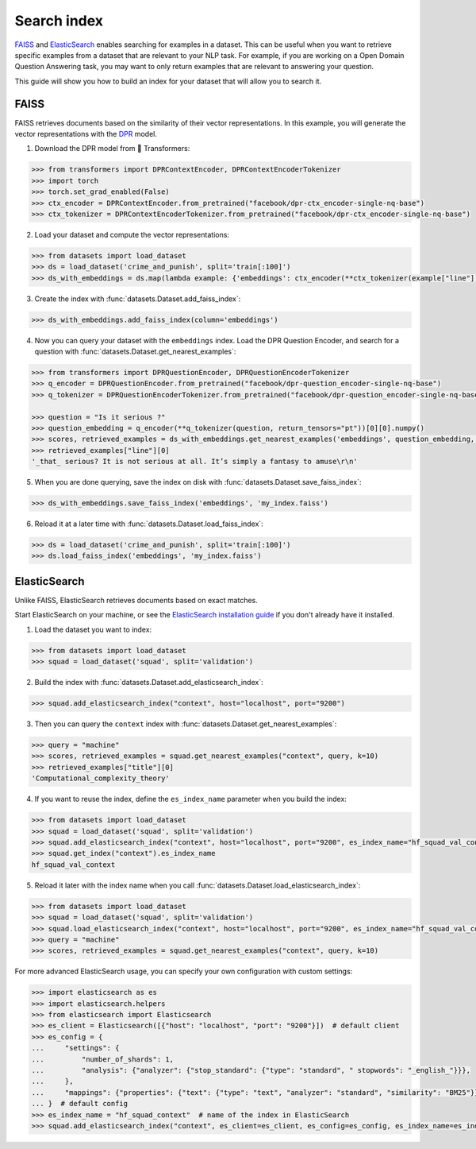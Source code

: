 Search index
============

`FAISS <https://github.com/facebookresearch/faiss>`_ and `ElasticSearch <https://www.elastic.co/elasticsearch/>`_ enables searching for examples in a dataset. This can be useful when you want to retrieve specific examples from a dataset that are relevant to your NLP task. For example, if you are working on a Open Domain Question Answering task, you may want to only return examples that are relevant to answering your question.

This guide will show you how to build an index for your dataset that will allow you to search it.

FAISS
-----

FAISS retrieves documents based on the similarity of their vector representations. In this example, you will generate the vector representations with the `DPR <https://huggingface.co/transformers/model_doc/dpr.html>`_ model.

1. Download the DPR model from 🤗 Transformers:

.. code-block::

   >>> from transformers import DPRContextEncoder, DPRContextEncoderTokenizer
   >>> import torch
   >>> torch.set_grad_enabled(False)
   >>> ctx_encoder = DPRContextEncoder.from_pretrained("facebook/dpr-ctx_encoder-single-nq-base")
   >>> ctx_tokenizer = DPRContextEncoderTokenizer.from_pretrained("facebook/dpr-ctx_encoder-single-nq-base")

2. Load your dataset and compute the vector representations:

.. code-block::

   >>> from datasets import load_dataset
   >>> ds = load_dataset('crime_and_punish', split='train[:100]')
   >>> ds_with_embeddings = ds.map(lambda example: {'embeddings': ctx_encoder(**ctx_tokenizer(example["line"], return_tensors="pt"))[0][0].numpy()})

3. Create the index with :func:`datasets.Dataset.add_faiss_index`:

.. code::

   >>> ds_with_embeddings.add_faiss_index(column='embeddings')

4. Now you can query your dataset with the ``embeddings`` index. Load the DPR Question Encoder, and search for a question with :func:`datasets.Dataset.get_nearest_examples`:

.. code-block::

   >>> from transformers import DPRQuestionEncoder, DPRQuestionEncoderTokenizer
   >>> q_encoder = DPRQuestionEncoder.from_pretrained("facebook/dpr-question_encoder-single-nq-base")
   >>> q_tokenizer = DPRQuestionEncoderTokenizer.from_pretrained("facebook/dpr-question_encoder-single-nq-base")
   
   >>> question = "Is it serious ?"
   >>> question_embedding = q_encoder(**q_tokenizer(question, return_tensors="pt"))[0][0].numpy()
   >>> scores, retrieved_examples = ds_with_embeddings.get_nearest_examples('embeddings', question_embedding, k=10)
   >>> retrieved_examples["line"][0]
   '_that_ serious? It is not serious at all. It’s simply a fantasy to amuse\r\n'

5. When you are done querying, save the index on disk with :func:`datasets.Dataset.save_faiss_index`:

.. code::

   >>> ds_with_embeddings.save_faiss_index('embeddings', 'my_index.faiss')

6. Reload it at a later time with :func:`datasets.Dataset.load_faiss_index`:

.. code-block::

   >>> ds = load_dataset('crime_and_punish', split='train[:100]')
   >>> ds.load_faiss_index('embeddings', 'my_index.faiss')

ElasticSearch
-------------

Unlike FAISS, ElasticSearch retrieves documents based on exact matches. 

Start ElasticSearch on your machine, or see the `ElasticSearch installation guide <https://www.elastic.co/guide/en/elasticsearch/reference/current/setup.html>`_ if you don't already have it installed.

1. Load the dataset you want to index:

.. code-block::

   >>> from datasets import load_dataset
   >>> squad = load_dataset('squad', split='validation')

2. Build the index with :func:`datasets.Dataset.add_elasticsearch_index`:

.. code::

   >>> squad.add_elasticsearch_index("context", host="localhost", port="9200")

3. Then you can query the ``context`` index with :func:`datasets.Dataset.get_nearest_examples`:

.. code-block::

   >>> query = "machine"
   >>> scores, retrieved_examples = squad.get_nearest_examples("context", query, k=10)
   >>> retrieved_examples["title"][0]
   'Computational_complexity_theory'

4. If you want to reuse the index, define the ``es_index_name`` parameter when you build the index:

.. code-block::

   >>> from datasets import load_dataset
   >>> squad = load_dataset('squad', split='validation')
   >>> squad.add_elasticsearch_index("context", host="localhost", port="9200", es_index_name="hf_squad_val_context")
   >>> squad.get_index("context").es_index_name
   hf_squad_val_context

5. Reload it later with the index name when you call :func:`datasets.Dataset.load_elasticsearch_index`:

.. code-block::

   >>> from datasets import load_dataset
   >>> squad = load_dataset('squad', split='validation')
   >>> squad.load_elasticsearch_index("context", host="localhost", port="9200", es_index_name="hf_squad_val_context")
   >>> query = "machine"
   >>> scores, retrieved_examples = squad.get_nearest_examples("context", query, k=10)

For more advanced ElasticSearch usage, you can specify your own configuration with custom settings:

.. code-block::

   >>> import elasticsearch as es
   >>> import elasticsearch.helpers
   >>> from elasticsearch import Elasticsearch
   >>> es_client = Elasticsearch([{"host": "localhost", "port": "9200"}])  # default client
   >>> es_config = {
   ...     "settings": {
   ...         "number_of_shards": 1,
   ...         "analysis": {"analyzer": {"stop_standard": {"type": "standard", " stopwords": "_english_"}}},
   ...     },
   ...     "mappings": {"properties": {"text": {"type": "text", "analyzer": "standard", "similarity": "BM25"}}},
   ... }  # default config
   >>> es_index_name = "hf_squad_context"  # name of the index in ElasticSearch
   >>> squad.add_elasticsearch_index("context", es_client=es_client, es_config=es_config, es_index_name=es_index_name)